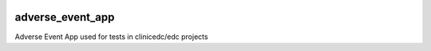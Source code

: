 |pypi| |downloads| |clinicedc|

adverse_event_app
-----------------

Adverse Event App used for tests in clinicedc/edc projects

.. |pypi| image:: https://img.shields.io/pypi/v/adverse-event-app.svg
    :target: https://pypi.python.org/pypi/adverse-event-app

.. |downloads| image:: https://pepy.tech/badge/adverse-event-app
   :target: https://pepy.tech/project/adverse-event-app

.. |clinicedc| image:: https://img.shields.io/badge/framework-Clinic_EDC-green
   :alt:Made with clinicedc
   :target: https://github.com/clinicedc
